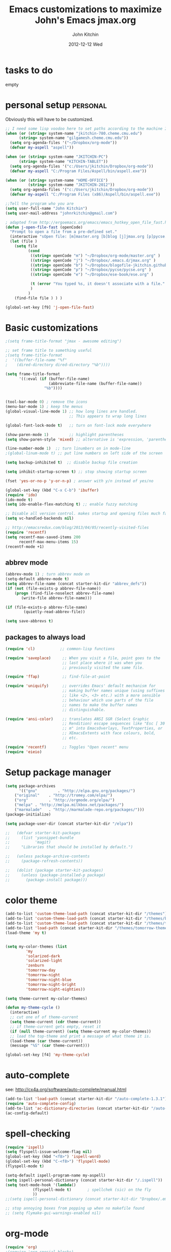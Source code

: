 #+TITLE: Emacs customizations to maximize John's Emacs
#+TITLE:     jmax.org
#+AUTHOR:    John Kitchin
#+EMAIL:     jkitchin@cmu.edu
#+DATE:      2012-12-12 Wed
#+DESCRIPTION:
#+KEYWORDS:
#+LANGUAGE:  en
#+OPTIONS:   H:3 num:t toc:t \n:nil @:t ::t |:t ^:t -:t f:t *:t <:t
#+OPTIONS:   TeX:t LaTeX:t skip:nil d:nil todo:t pri:nil tags:not-in-toc
#+INFOJS_OPT: view:nil toc:nil ltoc:t mouse:underline buttons:0 path:http://orgmode.org/org-info.js
#+EXPORT_SELECT_TAGS: export
#+EXPORT_EXCLUDE_TAGS: noexport
#+LINK_UP:
#+LINK_HOME:
#+XSLT:

* tasks to do
empty

* personal setup 						   :personal:
Obviously this will have to be customized.

#+begin_src emacs-lisp
;; I need some lisp voodoo here to set paths according to the machine I am on, especially for aspell and org-files.
(when (or (string= system-name "jkitchin-780.cheme.cmu.edu")
	  (string= system-name "gilgamesh.cheme.cmu.edu"))
  (setq org-agenda-files '("~/Dropbox/org-mode"))
  (defvar my-aspell "aspell"))

(when (or (string= system-name "JKITCHIN-PC")
	  (string= system-name "KITCHIN-TABLET"))
  (setq org-agenda-files '("c:/Users/jkitchin/Dropbox/org-mode"))
  (defvar my-aspell "C:/Program Files/Aspell/bin/aspell.exe"))

(when (or (string= system-name "HOME-OFFICE")
          (string= system-name "JKITCHIN-2012"))
  (setq org-agenda-files '("c:/Users/jkitchin/Dropbox/org-mode"))
  (defvar my-aspell "C:/Program Files (x86)/Aspell/bin/aspell.exe"))

;;Tell the program who you are
(setq user-full-name "John Kitchin")
(setq user-mail-address "johnrkitchin@gmail.com")

; adapted from http://ergoemacs.org/emacs/emacs_hotkey_open_file_fast.html
(defun j-open-file-fast (openCode)
  "Prompt to open a file from a pre-defined set."
  (interactive "sOpen file: [m]master.org [b]blog [j]jmax.org [p]pycse.org [e]ese-book: ")
  (let (file )
    (setq file
          (cond
           ((string= openCode "m") "~/Dropbox/org-mode/master.org" )
           ((string= openCode "j") "~/Dropbox/.emacs.d/jmax.org" )
           ((string= openCode "b") "~/Dropbox/blogofile-jkitchin.github.com/_blog")
           ((string= openCode "p") "~/Dropbox/pycse/pycse.org" )
           ((string= openCode "e") "~/Dropbox/ese-book/ese.org" )

           (t (error "You typed %s, it doesn't associate with a file." openCode ))
           )
          )
    (find-file file ) ) )

(global-set-key [f9] 'j-open-file-fast)
#+end_src

#+RESULTS:

* Basic customizations
#+BEGIN_SRC emacs-lisp
;(setq frame-title-format "jmax - awesome editing")

;; set frame title to something useful
;(setq frame-title-format
;  '((buffer-file-name "%f"
;    (dired-directory dired-directory "%b"))))

(setq frame-title-format
      '((:eval (if (buffer-file-name)
                   (abbreviate-file-name (buffer-file-name))
                 "%b"))))


(tool-bar-mode 0) ; remove the icons
(menu-bar-mode 1) ; keep the menus
(global-visual-line-mode 1) ;; how long lines are handled.
                            ;; This appears to wrap long lines

(global-font-lock-mode t)   ;; turn on font-lock mode everywhere

(show-paren-mode 1)         ;; highlight parentheses
(setq show-paren-style 'mixed) ;; alternative is 'expression, 'parenthesis or 'mixed

(line-number-mode 1)  ;; turn linumbers on in mode-line
;(global-linum-mode t) ;; put line numbers on left side of the screen

(setq backup-inhibited t)  ;; disable backup file creation

(setq inhibit-startup-screen t) ;; stop showing startup screen

(fset 'yes-or-no-p 'y-or-n-p) ; answer with y/n instead of yes/no

(global-set-key (kbd "C-x C-b") 'ibuffer)
(require 'ido)
(ido-mode t)
(setq ido-enable-flex-matching t) ;; enable fuzzy matching

;; Disable all version control. makes startup and opening files much faster
(setq vc-handled-backends nil)

;; http://emacsredux.com/blog/2013/04/05/recently-visited-files
(require 'recentf)
(setq recentf-max-saved-items 200
      recentf-max-menu-items 15)
(recentf-mode +1)

#+END_SRC

#+RESULTS:
| lambda | nil | (interactive) | (save-buffer) | (load-file (concat starter-kit-dir /init.el)) |

** abbrev mode
#+begin_src emacs-lisp
(abbrev-mode 1) ; turn abbrev mode on
(setq-default abbrev-mode t)
(setq abbrev-file-name (concat starter-kit-dir "abbrev_defs"))
(if (not (file-exists-p abbrev-file-name))
    (progn (find-file-noselect abbrev-file-name) 
	   (write-file abbrev-file-name)))

(if (file-exists-p abbrev-file-name)
        (quietly-read-abbrev-file))

(setq save-abbrevs t)
#+end_src

#+RESULTS:

** packages to always load
#+begin_src emacs-lisp
  (require 'cl)           ;; common-lisp functions

  (require 'saveplace)     ;; When you visit a file, point goes to the
                           ;; last place where it was when you
                           ;; previously visited the same file.

  (require 'ffap)          ;; find-file-at-point

  (require 'uniquify)      ;; overrides Emacs' default mechanism for
                           ;; making buffer names unique (using suffixes
                           ;; like <2>, <3> etc.) with a more sensible
                           ;; behaviour which use parts of the file
                           ;; names to make the buffer names
                           ;; distinguishable.

  (require 'ansi-color)    ;; translates ANSI SGR (Select Graphic
                           ;; Rendition) escape sequences like "Esc [ 30
                           ;; m" into EmacsOverlays, TextProperties, or
                           ;; XEmacsExtents with face colours, bold,
                           ;; etc.

  (require 'recentf)       ;; Toggles "Open recent" menu
  (require 'eieio)
#+end_src

* Setup package manager
#+begin_src emacs-lisp
(setq package-archives
      '(("gnu"         . "http://elpa.gnu.org/packages/")
	("original"    . "http://tromey.com/elpa/")
	("org"         . "http://orgmode.org/elpa/")
	("melpa" . "http://melpa.milkbox.net/packages/")
	("marmalade"   . "http://marmalade-repo.org/packages/")))
(package-initialize)

(setq package-user-dir (concat starter-kit-dir "/elpa"))

;;   (defvar starter-kit-packages
;;     (list 'yasnippet-bundle
;;           'magit)
;;     "Libraries that should be installed by default.")

;;   (unless package-archive-contents
;;     (package-refresh-contents))

;;   (dolist (package starter-kit-packages)
;;     (unless (package-installed-p package)
;;       (package-install package)))
#+end_src

#+RESULTS:

* color theme
#+BEGIN_SRC emacs-lisp
(add-to-list 'custom-theme-load-path (concat starter-kit-dir "/themes"))
(add-to-list 'custom-theme-load-path (concat starter-kit-dir "/themes/base16-emacs"))
(add-to-list 'custom-theme-load-path (concat starter-kit-dir "/themes/tomorrow-theme/GNU Emacs"))
(add-to-list 'load-path (concat starter-kit-dir "/themes/tomorrow-theme/GNU Emacs"))
(load-theme 'my t)


(setq my-color-themes (list
		 'my
		 'solarized-dark
		 'solarized-light
		 'zenburn
		 'tomorrow-day
		 'tomorrow-night
		 'tomorrow-night-blue
		 'tomorrow-night-bright
		 'tomorrow-night-eighties))

(setq theme-current my-color-themes)

(defun my-theme-cycle ()
  (interactive)
  ;; cut one of of theme-current
  (setq theme-current (cdr theme-current))
  ;; if theme-current gets empty, reset it
  (if (null theme-current) (setq theme-current my-color-themes))
  ;; load the top-theme and print a message of what theme it is.
  (load-theme (car theme-current))
  (message "%S" (car theme-current)))

(global-set-key [f4] 'my-theme-cycle)

#+END_SRC

#+RESULTS:
: t

* auto-complete
see: http://cx4a.org/software/auto-complete/manual.html
#+begin_src emacs-lisp
(add-to-list 'load-path (concat starter-kit-dir "/auto-complete-1.3.1"))
(require 'auto-complete-config)
(add-to-list 'ac-dictionary-directories (concat starter-kit-dir "/auto-complete-1.3.1/ac-dict"))
(ac-config-default)
#+end_src

* spell-checking
#+begin_src emacs-lisp
(require 'ispell)
(setq flyspell-issue-welcome-flag nil)
(global-set-key (kbd "<f8>") 'ispell-word)
(global-set-key (kbd "C-<f8>") 'flyspell-mode)
(flyspell-mode t)

(setq-default ispell-program-name my-aspell)
(setq ispell-personal-dictionary (concat starter-kit-dir "/.ispell"))
(setq text-mode-hook '(lambda()
			(flyspell-mode t)       ; spellchek (sic) on the fly
			))
;;(setq ispell-personal-dictionary (concat starter-kit-dir "Dropbox/.emacs.d/.ispell"))

;; stop annoying boxes from popping up when no makefile found
;; (setq flymake-gui-warnings-enabled nil)
#+end_src
* org-mode
#+BEGIN_SRC emacs-lisp
(require 'org)
;(require 'org-special-blocks)
;(require 'org-inlinetask)
;(require 'org-mouse)

;(require 'ox-html)
;(require 'ox-latex)
(require 'ox-beamer)

(add-to-list 'auto-mode-alist '("\\.org\\'" . org-mode))
(global-set-key "\C-cl" 'org-store-link)
(global-set-key "\C-ca" 'org-agenda)
(global-set-key "\C-cb" 'org-iswitchb)

(global-set-key "\C-e" 'end-of-line); overwrites org-mode \C-e definition

(global-set-key "\C-cL" 'org-insert-link-global)
(global-set-key "\C-co" 'org-open-at-point-global)

; I like to press enter to follow a link. mouse clicks also work.
(setq org-return-follows-link t)

(load "jorg-bib.el")
#+END_SRC

** basic setup
#+BEGIN_SRC emacs-lisp
; use syntax highlighting in org-file code blocks
(setq org-src-fontify-natively t)

; do not evaluate code on export by default
(setq org-export-babel-evaluate nil)

; enable prompt-free code running
(setq org-confirm-babel-evaluate nil)
(setq org-confirm-elisp-link-function nil)
(setq org-confirm-shell-link-function nil)
; register languages in org-mode
(org-babel-do-load-languages
 'org-babel-load-languages
 '((emacs-lisp . t)
   (python . t)
   (sh . t)
   (matlab . t)
   (org . t)
   (dot . t)))

; no extra indentation
(setq org-src-preserve-indentation t)
(setq org-startup-with-inline-images "inlineimages")
#+END_SRC
** archive setup
#+BEGIN_SRC emacs-lisp
(setq org-archive-location "archive/%s_archive::")
#+END_SRC
** agenda setup
#+BEGIN_SRC emacs-lisp
; I don't want to see things that are done. turn that off here.
; http://orgmode.org/manual/Global-TODO-list.html#Global-TODO-list
(setq org-agenda-skip-scheduled-if-done t)
(setq org-agenda-skip-deadline-if-done t)
(setq org-agenda-skip-timestamp-if-done t)
(setq org-agenda-todo-ignore-scheduled t)
(setq org-agenda-todo-ignore-deadlines t)
(setq org-agenda-todo-ignore-timestamp t)
(setq org-agenda-todo-ignore-with-date t)
(setq org-agenda-start-on-weekday nil) ;; start on current day

(setq org-upcoming-deadline '(:foreground "blue" :weight bold))

(setq org-deadline-warning-days 0)

(setq org-agenda-custom-commands
      '(("w" "Weekly Review"
         (
          ;; deadlines
          (tags-todo "+DEADLINE<=\"<today>\""
                     ((org-agenda-overriding-header "Late Deadlines")
                      ;(org-agenda-tags-todo-honor-ignore-options t)
                      ;(org-agenda-todo-ignore-scheduled t)
                      ;(org-agenda-todo-ignore-deadlines t)
		      ))

          ;; scheduled  past due
          (tags-todo "+SCHEDULED<=\"<today>\""
                     ((org-agenda-overriding-header "Late Scheduled")
                      ;(org-agenda-tags-todo-honor-ignore-options t)
                      ;(org-agenda-todo-ignore-scheduled t)
                      ;(org-agenda-todo-ignore-deadlines t)
		      ))

	  ;; now the agenda
	  (agenda ""
		  ((org-agenda-overriding-header "weekly agenda")
		   (org-agenda-ndays 7)
		   (org-agenda-tags-todo-honor-ignore-options t)
		   (org-agenda-todo-ignore-scheduled nil)
		   (org-agenda-todo-ignore-deadlines nil)
		   (org-deadline-warning-days 0)
		   ))

	  ;; and last a global todo list
          (todo "TODO"))) ;; review waiting items ...other commands
			     ;; here
        ))

(setq org-log-done 'time)
#+END_SRC

#+RESULTS:

** IMAGE handling
#+BEGIN_SRC emacs-lisp
(setq org-startup-with-inline-images "inlineimages")

;; enable image mode first
;(iimage-mode)
;; add the org file link format to the iimage mode regex
;(add-to-list 'iimage-mode-image-regex-alist
;  (cons (concat "\\[\\[file:\\(~?" iimage-mode-image-filename-regex "\\)\\]")  1))
;;  add a hook so we can display images on load
;(add-hook 'org-mode-hook '(lambda () (org-turn-on-iimage-in-org)))
;; function to setup images for display on load
;(defun org-turn-on-iimage-in-org ()
;  "display images in your org file"
;  (interactive)
;  (turn-on-iimage-mode)
;  (set-face-underline-p 'org-link nil))
;; function to toggle images in a org buffer
;(defun org-toggle-iimage-in-org ()
;  "display images in your org file"
;  (interactive)
;  (if (face-underline-p 'org-link)
;      (set-face-underline-p 'org-link nil)
;      (set-face-underline-p 'org-link t))
;  (call-interactively 'iimage-mode))
#+END_SRC
** default output for code blocks
#+BEGIN_SRC emacs-lisp
; set default :results to output
(setq org-babel-default-header-args
      (cons '(:results . "replace output")
	    (assq-delete-all :results org-babel-default-header-args)))

; set default exports to both code and results
(setq org-babel-default-header-args
      (cons '(:exports . "both")
	    (assq-delete-all :exports org-babel-default-header-args)))
#+END_SRC

#+RESULTS:


** COMMENT reftex setup
This allows you insert citations from reftex. I am not sure I like this a lot, as I prefer the citations to go in as links. I think this can be done via ebib, or I will one day write my own insert citation function that puts in the links I want like these [[cite links]].

#+BEGIN_SRC emacs-lisp
;; (defun org-mode-reftex-setup ()
;; "use my bibliography link to set the default bibliography in an org-file"
;;   (load-library "reftex")
;;   (and (buffer-file-name)
;;        (file-exists-p (buffer-file-name))
;;        (reftex-parse-all))

;;   ; this allows you to choose these different link formats. Not all of
;;   ; them are implemented yet.
;;   (setq reftex-cite-format '((13  . "cite:%l")
;; 			     (116 . "citet:%l")
;; 			     (84  . "citet*:%l")
;; 			     (112 . "citep:%l")
;; 			     (80  . "citep*:%l")
;; 			     (101 . "citep:[e.g.][]{%l}")
;; 			     (115 . "citep:[see][]{%l}")
;; 			     (97  . "citeauthor:%l")
;; 			     (65  . "citeauthor*:%l")
;; 			     (121 . "citeyear:%l")
;; 			     (110 . "nocite:%l")))
;;   ; check if default bibliography is set. 
;;   (if (not (reftex-default-bibliography))
;;       (let ((n (count-matches "bibliography:" (point-min) (point-max))))
;; 	(if (> n 1) (error (format "too many bibliography entries found")))
;; 	(if (< n 1) (error (format "no matching bibliography found")))
;; 	(setq reftex-default-bibliography (cite-find-bibliography))))

;;   (define-key org-mode-map (kbd "C-c )") 'reftex-citation))

;; (add-hook 'org-mode-hook 'org-mode-reftex-setup)
#+END_SRC

** publishing setup
#+BEGIN_SRC emacs-lisp
;(setq org-latex-default-packages-alist
;      (quote
;       (("AUTO" "inputenc" t);
;	("" "fixltx2e" nil);
;	("" "url")
;	("" "graphicx" t)
;	("" "minted" t)
;	("" "color" t)
;	("" "longtable" nil)
;	("" "float" nil)
;	("" "wrapfig" nil)
;	("" "soul" t)
;	("" "textcomp" t)
;	("" "amsmath" t)
;	("" "marvosym" t)
;	("" "wasysym" t)
;	("" "latexsym" t)
;	("" "amssymb" t)
;	("linktocpage,
 ; pdfstartview=FitH,
  ;colorlinks,
  ;linkcolor=blue,
  ;anchorcolor=blue,
  ;citecolor=blue,
  ;filecolor=blue,
  ;menucolor=blue,
  ;urlcolor=blue" "hyperref" t)
;	("" "attachfile" t)
;	"\\tolerance=1000")))

; this is for code syntax highlighting
(setq org-latex-listings 'minted)

(setq org-latex-minted-options
           '(("frame" "lines")
             ("fontsize" "\\scriptsize")
             ("linenos" "")))

; for minted you must run latex with -shell-escape because it calls pygmentize as an external program
(setq org-latex-pdf-process
      '("pdflatex -shell-escape -interaction nonstopmode -output-directory %o %f"
        "bibtex %f"
        "makeindex %f"
        "pdflatex -shell-escape -interaction nonstopmode -output-directory %o %f"
        "pdflatex -shell-escape -interaction nonstopmode -output-directory %o %f"))

;(setq org-latex-to-pdf-process '("texi2dvi --pdf --clean --verbose --batch")) 
#+END_SRC
** org-mode links
*** pydoc
#+BEGIN_SRC emacs-lisp
; here is a way to get pydoc in a link: [[pydoc:numpy]]
(setq org-link-abbrev-alist
      '(("pydoc" . "shell:pydoc %s")))
#+END_SRC

#+BEGIN_SRC emacs-lisp
;; these allow me to write mod:numpy or func:numpy.dot to get
;; clickable links to documentation
(org-add-link-type
 "mod"
 (lambda (arg)
   (shell-command (format "pydoc %s" arg) nil))
 (lambda (path desc format)
   (cond
((eq format 'html)
     (format "%s" desc))
    ((eq format 'latex)
     (format "\\texttt{%s}" path)))))

(org-add-link-type
 "func"
 (lambda (arg)
   (shell-command (format "pydoc %s" arg) nil))
 (lambda (path desc format)
   (cond
    ((eq format 'html)
     (format "%s" desc))
    ((eq format 'latex)
     (format "\\texttt{%s}" path)))))
#+END_SRC

*** links to microsoft files
#+BEGIN_SRC emacs-lisp
;;; support for links to microsoft docx,pptx,xlsx files
;;; standard org-mode opens these as zip-files
;;  http://orgmode.org/manual/Adding-hyperlink-types.html
(org-add-link-type "msx" 'org-msx-open)

(defun org-msx-open (path)
       "Visit the msx file on PATH.

uses the dos command:
start  empty title path
"
       (shell-command
	(concat "start \"title\" " (shell-quote-argument path)) t))
#+END_SRC

*** asynchronous shell commands
#+BEGIN_SRC emacs-lisp
(org-add-link-type "ashell" 'org-ashell-open)
(defun org-ashell-open (cmd)
"open an ashell:cmd link
[[ashell:xterm -e \"cd 0; ls && /bin/bash\"]]

I use this to run commands asynchronously in the shell. org-mode runs shell links in a blocking mode, which is annoying when you open an xterm."
(start-process-shell-command "ashell" "*scratch*" cmd))
#+END_SRC

*** colored text
#+BEGIN_SRC emacs-lisp
;; -*- emacs-lisp -*-   [[color:red][in red]]
(org-add-link-type
 "color"
 (lambda (path)
   (message (concat "color "
		    (progn (add-text-properties
			    0 (length path)
			    (list 'face `((t (:foreground ,path))))
			    path) path))))
 (lambda (path desc format)
   (cond
    ((eq format 'html)
     (format "<span style=\"color:%s;\">%s</span>" path desc))
    ((eq format 'latex)
     (format "{\\color{%s}%s}" path desc)))))
#+END_SRC

*** VASP incar keyword link
#+BEGIN_SRC emacs-lisp
;; -*- emacs-lisp -*-   [[incar:keyword]]
;; this makes nice links in org-mode to the online documentation and
;; renders useful links in output
;;
;; (org-add-link-type TYPE &optional FOLLOW EXPORT)
;; FOLLOW is the function that takes the path and does what is
;; necessary to "follow" the link.
;; EXPORT takes three args
;;  path the path of the link, the text after the prefix (like "http:")
;;
;;  desc the description of the link, if any, or a
;;  description added by org-export-normalize-links if there is none
;;
;;  format the export format, a symbol like `html' or `latex' or
;;  `ascii'..
(org-add-link-type "incar"
;; FOLLOW code
  (lambda (keyword)
    (shell-command (format "firefox http://cms.mpi.univie.ac.at/wiki/index.php/%s" keyword) nil))
;; FORMAT code
  (lambda (keyword description format)
   (cond
    ((eq format 'html)
     (format "<a href=http://cms.mpi.univie.ac.at/wiki/index.php/%s>%s</a>" keyword keyword))
    ((eq format 'latex)
     (format "\\href{http://cms.mpi.univie.ac.at/wiki/index.php/%s}{%s}"  keyword keyword)
))))
#+END_SRC

*** experimental image link
This was to have a way to put a single file name into an org-file, but get the right figure type for different outputs, e.g. png for html, and pdf for pdflatex
#+BEGIN_SRC emacs-lisp
(org-add-link-type
 "image"
 (lambda (keyword)
   ()) ; do nothing. maybe figure out how to open a png or pdf
 (lambda (keyword link format)
   (cond
    ((eq format 'latex)
     (format "\\includegraphics{%s.pdf}" keyword)))))
#+END_SRC

*** citeulike link						   :noexport:
This adds a way to link to articles in citeulike. The syntax is citeu:11819912 or [[citeu:11819912, 11819910]]. The link exports as urls in brackets in html and as superscripted urls in latex. In org-mode if you click on the key, it will launch a browser opening to that article.

Known limitations: if they key is not recognized as a word by emacs, the clicking will not work as expected. eg. if your key is something like j:345, this is not recognized as a word by emacs.

#+BEGIN_SRC emacs-lisp
(require 'thingatpt)

(defvar citeu-user "jkitchin"
  "The username for your citeulike account")

(defvar citeu-url (format
                   "http://www.citeulike.org/user/%s/article/"
                   citeu-user)
  "the url that points to an article in citeulike. you add a key to the end to get a specific article.")

(defun citeu-strip-key (key)
  "strip leading and trailing whitespace from the key"
  (interactive)
  (replace-regexp-in-string
   (concat search-whitespace-regexp "$" ) ""
   (replace-regexp-in-string
    (concat "^" search-whitespace-regexp ) "" key) ))

(defun citeu-split-keys (key-string)
  "split key-string and strip keys. Assumes the key-string is comma delimited"
  (mapcar 'citeu-strip-key (split-string key-string ",")))

(defun citeu-visit-key-at-point (arg)
  "find key at point and open a browser to the corresponding citeulike page"
  (let ((key (word-at-point)))
  (browse-url (concat citeu-url key))))

(defun citeu-make-html-link (stripped-key)
  "construct one href link from a stripped-key."
  (let ((href (concat citeu-url stripped-key)))
    (concat "<a href=\"" href "\">" stripped-key "</a>")))

(defun citeu-make-html-links (stripped-keys)
  "combine all links in brackets and output the html code"
  (interactive)
  (concat "[" (mapconcat 'citeu-make-html-link stripped-keys ", ") "]"))

(defun citeu-make-latex-link (stripped-key)
  "make a latex link from a stripped key"
  (let ((href (concat citeu-url stripped-key)))
     (concat "{\\href{" href"}{" stripped-key "}")))

(defun citeu-make-latex-links (stripped-keys)
  "construct links as superscripted bracketed links in latex"
  (interactive)
  (concat "$^{[" (mapconcat 'citeu-make-latex-link stripped-keys ", ") "]$"))

(org-add-link-type "citeu"
  ; visit the key the cursor is on when clicked or Entered
  'citeu-visit-key-at-point
  ; formatting
  (lambda (keyword desc format)
    (cond
     ((eq format 'html)
      (citeu-make-html-links (citeu-split-keys keyword)))
     ((eq format 'latex)
      (citeu-make-latex-links (citeu-split-keys keyword)))
      )))
#+END_SRC


** TODO feedback function					   :noexport:
this may be superceded by org-annotation. also it should insert the relative path, not absolute path in teh output
#+BEGIN_SRC emacs-lisp
(defun insert-feedback (note)
  "insert a note in feedback.org with the file and line-number."
  (interactive "sNote: ")
  (let ((current-point (point))
        (current-line (line-number-at-pos))
        (current-file-name (buffer-file-name)))
    (find-file-other-window "feedback.org")

    (goto-char (point-max))
    (org-return-indent)

    (insert
    (format "[[elisp:(progn (find-file \"%s\")(goto-char %i))][%s:%i]]: %s"
     current-file-name
     current-point
     (file-name-nondirectory current-file-name)
     current-line note))
    (save-buffer)
    (other-window 1)))

;(global-set-key "\C-ci" 'insert-feedback)
#+END_SRC

** org-annotation						   :noexport:
#+BEGIN_SRC emacs-lisp :tangle org-annotate-file.el
;;; org-annotate-file.el --- Annotate a file with org syntax

;; Copyright (C) 2008-2012 Philip Jackson

;; Author: Philip Jackson <phil@shellarchive.co.uk>
;; Version: 0.2

;; This file is not currently part of GNU Emacs.

;; This program is free software; you can redistribute it and/or
;; modify it under the terms of the GNU General Public License as
;; published by the Free Software Foundation; either version 2, or (at
;; your option) any later version.

;; This program is distributed in the hope that it will be useful, but
;; WITHOUT ANY WARRANTY; without even the implied warranty of
;; MERCHANTABILITY or FITNESS FOR A PARTICULAR PURPOSE.  See the GNU
;; General Public License for more details.

;; You should have received a copy of the GNU General Public License
;; along with this program ; see the file COPYING.  If not, write to
;; the Free Software Foundation, Inc., 59 Temple Place - Suite 330,
;; Boston, MA 02111-1307, USA.

;;; Commentary:

;; This is yet another implementation to allow the annotation of a
;; file without modification of the file itself. The annotation is in
;; org syntax so you can use all of the org features you are used to.

;; To use you might put the following in your .emacs:
;;
;; (require 'org-annotate-file)
;; (global-set-key (kbd "C-c C-l") 'org-annotate-file) ; for example
;;
;; To change the location of the annotation file:
;;
;; (setq org-annotate-file-storage-file "~/annotated.org")
;;
;; Then when you visit any file and hit C-c C-l you will find yourself
;; in an org buffer on a headline which links to the file you were
;; visiting, e.g:

;; * ~/org-annotate-file.el

;; Under here you can put anything you like, save the file
;; and next time you hit C-c C-l you will hit those notes again.
;;
;; To put a subheading with a text search for the current line set
;; `org-annotate-file-add-search` to non-nil value. Then when you hit
;; C-c C-l (on the above line for example) you will get:

;; * ~/org-annotate-file.el
;; ** `org-annotate-file-add-search` to non-nil value. Then whe...

;; Note that both of the above will be links.

(require 'org)

(defvar org-annotate-file-storage-file "~/.org-annotate-file.org"
  "File in which to keep annotations.")

(defvar org-annotate-file-add-search nil
  "If non-nil then add a link as a second level to the actual
location in the file")

(defvar org-annotate-file-always-open t
  "non-nil means always expand the full tree when you visit
`org-annotate-file-storage-file'.")

(defun org-annotate-file-elipsify-desc (string &optional after)
  "Strip starting and ending whitespace and replace any chars
that appear after the value in `after' with '...'"
  (let* ((after (number-to-string (or after 30)))
         (replace-map (list (cons "^[ \t]*" "")
                            (cons "[ \t]*$" "")
                            (cons (concat "^\\(.\\{" after
                                          "\\}\\).*") "\\1..."))))
    (mapc (lambda (x)
            (when (string-match (car x) string)
              (setq string (replace-match (cdr x) nil nil string))))
          replace-map)
    string))

(defun org-annotate-file ()
  "Put a section for the current file into your annotation file"
  (interactive)
  (unless (buffer-file-name)
    (error "This buffer has no associated file"))
  (org-annotate-file-show-section))

(defun org-annotate-file-show-section (&optional buffer)
  "Visit the buffer named `org-annotate-file-storage-file' and
show the relevant section"
  (let* ((filename (abbreviate-file-name (or buffer (buffer-file-name))))
         (line (buffer-substring-no-properties (point-at-bol) (point-at-eol)))
         (link (org-make-link-string (concat "file:" filename) filename))
         (search-link (org-make-link-string
                       (concat "file:" filename "::" line)
                               (org-annotate-file-elipsify-desc line))))
    (with-current-buffer (find-file org-annotate-file-storage-file)
      (unless (eq major-mode 'org-mode)
        (org-mode))
      (goto-char (point-min))
      (widen)
      (when org-annotate-file-always-open
        (show-all))
      (unless (search-forward-regexp
               (concat "^* " (regexp-quote link)) nil t)
        (org-annotate-file-add-upper-level link))
      (beginning-of-line)
      (org-narrow-to-subtree)
      ;; deal with a '::' search if need be
      (when org-annotate-file-add-search
        (unless (search-forward-regexp
                 (concat "^** " (regexp-quote search-link)) nil t)
          (org-annotate-file-add-second-level search-link))))))

(defun org-annotate-file-add-upper-level (link)
  (goto-char (point-min))
  (call-interactively 'org-insert-heading)
  (insert link))

(defun org-annotate-file-add-second-level (link)
  (goto-char (point-at-eol))
  (call-interactively 'org-insert-subheading)
  (insert link))

(provide 'org-annotate-file)

;;; org-annotate-file.el ends here

#+END_SRC

#+BEGIN_SRC emacs-lisp
(defun my-annotate (note)
  "Goto end of file and add annotation with link to point, and go back to point."
  (interactive "sNote: ")
  (let ((POINT (point)))
    (org-mark-ring-push)
    (message "Go back with C-c &")
    ;; create annotation section if it isn't here
    (if (not (search-forward "* ANNOTATION" nil t))
	(progn
	  (goto-char (point-max))
	  (newline)
	  (insert "* ANNOTATION\n"))
      (goto-char (point-max))
      (newline))
    (insert "- " (format "[[elisp:(goto-char %i)]]: %s\n" POINT note))
    (org-mark-ring-goto)))

(global-set-key "\C-ci" 'my-annotate)
#+END_SRC

** TODO bookmarklet to remember webpages
http://orgmode.org/worg/org-contrib/org-annotation-helper.html
http://orgmode.org/worg/org-contrib/org-protocol.html
** TODO org-registry
   http://orgmode.org/w/?p=org-mode.git;a=blob_plain;f=contrib/lisp/org-registry.el;hb=HEAD
** epresent
#+BEGIN_SRC emacs-lisp
;(add-to-list 'load-path (concat starter-kit-dir "/epresent"))
;(require 'epresent)
;(global-set-key [f5] 'epresent-run)
;; these overwrite scroll-up-command and scroll-down-command so my remote works in epresent 
;(global-set-key [next] 'epresent-next-page)
;(global-set-key [prev] 'epresent-previous-page)
#+END_SRC
** org-tree-slide
#+BEGIN_SRC emacs-lisp
;(add-to-list 'load-path (concat starter-kit-dir "/org-tree-slide"))
;(require 'org-tree-slide)

;(global-set-key [f5] 'org-tree-slide-play-with-timer)
;(global-set-key [f5] 'org-tree-slide-play-with-timer)
;(global-set-key (kbd "<f8>") 'org-tree-slide-mode)
;(global-set-key (kbd "S-<f8>") 'org-tree-slide-skip-done-toggle)


;(global-set-key [next] 'org-tree-slide-move-next-tree)
;(global-set-key [prev] 'org-tree-slide-move-previous-tree)
#+END_SRC

** org-present
#+BEGIN_SRC emacs-lisp
(add-to-list 'load-path (concat starter-kit-dir "/org-present"))
(autoload 'org-present "org-present" nil t)

(add-hook 'org-present-mode-hook
          (lambda ()
            (org-present-big)
            (org-display-inline-images)))

(add-hook 'org-present-mode-quit-hook
          (lambda ()
            (org-present-small)
            (org-remove-inline-images)))

#+END_SRC

#+RESULTS:

* blog
#+BEGIN_SRC emacs-lisp
(load-file (concat starter-kit-dir "blogofile.el"))
#+END_SRC
* python
Support for the Python programming language.
** Use Python's python-mode.el instead of Emacs' python.el
   :PROPERTIES:
   :CUSTOM_ID: python
   :END:

Replace the Python mode that comes with Emacs by the Python mode
supplied by the Python distribution itself.

#+begin_src emacs-lisp
;;;;;;;;;;;;;;;;;;;;;;;;;;;;;;;;;;;;;;;;;;;;;;;;;;;;;;;;;;;;;;;;;;;;
;;; python-mode 5.2
;(setq org-babel-python-command "ipython"
;      py-python-command "ipython"
;      py-python-command-args '("-pylab" "-colors" "LightBG"))

(setq org-babel-python-command "python"
      py-python-command "python")

(load-file (concat starter-kit-dir "python-mode-5.2.el"))
(require 'python-mode)


;;;;;;;;;;;;;;;;;;;;;;;;;;;;;;;;;;;;;;;;;;;;;;;;;;;;;;;;;;;;;;;;;;;;;
;; emacs python mode
;; (require 'python)
;; (setq org-babel-python-mode 'python)
;; (setq-default indent-tabs-mode nil)    ; use only spaces and no tabs
;; (setq default-tab-width 4)

;; ;; Auto Completion
;; (require 'auto-complete-config)
;; (add-to-list 'ac-dictionary-directories 
;; 	     (concat starter-kit-dir "auto-complete/ac-dict"))
;; (ac-config-default)

;;;;;;;;;;;;;;;;;;;;;;;;;;;;;;;;;;;;;;;;;;;;;;;;;;;;;;;;;;;;;;;;;;;;
;; emacs-for-python
;; (load-file (concat starter-kit-dir "/emacs-for-python/epy-init.el"))
#+end_src

#+RESULTS:

** Code checking option 1: On-the-fly w/ Flymake
http://www.saltycrane.com/blog/2010/05/my-emacs-python-environment/

#+begin_src emacs-lisp
;(add-hook 'find-file-hook 'flymake-find-file-hook)
;(when (load "flymake" t)
;  (defun flymake-pyflakes-init ()
;    (let* ((temp-file (flymake-init-create-temp-buffer-copy
;               'flymake-create-temp-inplace))
;       (local-file (file-relative-name
;            temp-file
;            (file-name-directory buffer-file-name))))
;      (list "pycheckers"  (list local-file))))
;   (add-to-list 'flymake-allowed-file-name-masks
;             '("\\.py\\'" flymake-pyflakes-init)))
;(require 'flymake-cursor)
;(global-set-key [f10] 'flymake-goto-prev-error)
;(global-set-key [f11] 'flymake-goto-next-error)
#+end_src

You need this shell script.
#+begin_src sh :tangle ~/bin/pycheckers
#!/bin/bash
pyflakes "$1"
pep8 --ignore=E221,E701,E202 --repeat "$1"
true
#+end_src
* jmax lisp
** line-spacing
#+BEGIN_SRC emacs-lisp
;; http://sdpconfig.wordpress.com/2011/12/21/unwrapping-paragraphs-in-emacs/
(defun unfill-paragraph ()
  "Unfill paragraph at or after point."
  (interactive "*")
  (let ((fill-column most-positive-fixnum))
    (fill-paragraph nil (region-active-p))))

(defun double-space ()
  "make buffer look approximately double-spaced"
  (interactive)
  (setq line-spacing 10))

(defun single-space ()
  "make buffer single-spaced"
  (interactive)
  (setq line-spacing nil))
#+END_SRC

** get paths and insert functions
*************** TODO convert insert path to use a prefix arg for relative/absolute paths.
*************** END

#+BEGIN_SRC emacs-lisp
;http://www.gnu.org/software/emacs/manual/html_node/elisp/File-Name-Expansion.html#File-Name-Expansion

(defun get-path()
  "opens dired so you can navigate to a file to insert a path to it in the current buffer"
  (interactive)
  ; store current buffer so we can change back to it
  (setq current_buffer (current-buffer))
  (setq buffer_name (buffer-file-name))
  ; now call dired to navigate to the path you want
  (dired ())
)

(defun insert-relative-path()
  "inserts the relative path between the original buffer and current file selected in dired"
  (interactive)
  (setq selected_file (dired-get-filename))
  (switch-to-buffer current_buffer) ; back to the original buffer
  (insert  (file-relative-name selected_file));inserts relative path
)

(defun insert-absolute-path()
  "Inserts the absolute path to the file selected in dired"
  (interactive)
  (setq selected_file (dired-get-filename)) ; this is the file the cursor is on
  (switch-to-buffer current_buffer) ; back to the original buffer
  (insert  (expand-file-name selected_file));inserts absolute path
)

(defun insert-buffer-filename()
  "Inserts filename associated with current buffer"
  (interactive)
  (insert (buffer-file-name))
)

(global-set-key "\C-cg" 'get-path )
(global-set-key "\C-cp" 'insert-relative-path)
(global-set-key "\C-cf" 'insert-buffer-filename)
#+END_SRC

** help search functions
#+BEGIN_SRC emacs-lisp
;; http://davidavraamides.net/blog/2008/07/22/mode-aware-google-help-in-emacs/
(defun search-site-url (keyword &optional site inurl lucky)
  "Do a Google search for KEYWORD. Restrict to SITE and INURL, if specified.
Jump to best match (I Feel Lucky) if LUCKY set.
"
  (concat "http://www.google.com/"
          (format "search?q=%s" (url-hexify-string keyword))
          (if site (format "+site:%s" (url-hexify-string site)))
          (if inurl (format "+inurl:%s" (url-hexify-string inurl)))
          (if lucky "&btnI")))

(defun context-help ()
  "Open a browser window showing documentation for the word under the point.
Uses `major-mode' to optionally refine the search to a specific web site,
or a specific pattern in the URL. Defaults to a simple keyword search.
Uses `search-site-url' to do the actual search.
"
  (interactive)
  (require 'url)
  (browse-url
   (apply 'search-site-url
          (thing-at-point 'symbol)
          (cond
            ((equal major-mode 'css-mode)
             '("www.w3schools.com" "/css/" t))
            ((equal major-mode 'emacs-lisp-mode)
             '("www.gnu.org" "/emacs/"))
            ((or (equal major-mode 'html-mode)
                 (equal major-mode 'html-helper-mode))
             '("www.htmlquick.com" "/reference/" t))
            ((equal major-mode 'javascript-mode)
             '("www.w3schools.com" nil t))
            ((equal major-mode 'python-mode)
             '("docs.python.org" "/ref/" t))
	    ((equal major-mode 'vasp-mode)
	     '("http://cms.mpi.univie.ac.at" "/vasp/vasp/" t))
            (t nil)))))
#+END_SRC

** system interactions
#+BEGIN_SRC emacs-lisp
;; I think these would eventually get moved to a major mode
(defun run-cat ()
  "example function to run a shell command on  a a filename"
  (interactive)
  (shell-command (concat "cat" " " (buffer-file-name))))

(defun ncsum ()
  "runs ncsum on the current file in dired"
  "the filename should be a netcdf file, although no checks are performed."
  (interactive)
  (dired-do-shell-command "ncsum" nil (list (dired-get-filename))))

(defun ag ()
  "runs ag on the current file in dired"
  "the filename should be a file ag can read, although no checks are performed."
  (interactive)
  (dired-do-shell-command "ag" nil (list (dired-get-filename))))
#+END_SRC

** create a blog post
#+BEGIN_SRC emacs-lisp
; ;;;;;;;;;;;;;;;;;;;;;;;;;;;;;;;;;;;;;;;;;;;;;;;;;;;;;;;;;;;;;;;
; To export my site I just run C-c e X blog.
;(add-to-list 'load-path (concat starter-kit-dir "/org-jekyll"))
;(require 'org-jekyll)
(setq org-publish-project-alist '())
;; (setq org-publish-project-alist
;;              '("jekyll-blog"
;;                :base-directory "~/org-mode/blog/"
;;                :recursive t
;;                :base-extension "org"
;;                :publishing-directory "~/blog/gh-pages/"
;;                :exclude "^blog\\|^bitacora"
;;                :site-root "http://http://jkitchin.github.com"
;;                :jekyll-sanitize-permalinks t
;;                :publishing-function org-publish-org-to-html
;;                :section-numbers nil
;;                :headline-levels 4
;;                :table-of-contents t
;;                :auto-index nil
;;                :auto-preamble nil
;;                :body-only t
;;                :auto-postamble nil))

;; (add-to-list 'org-publish-project-alist
;;              '("jekyll-blog-img"
;;                :base-directory "~/org-mode/blog/"
;;                :recursive t
;;                :exclude "^publish"
;;                :base-extension "jpg\\|gif\\|png"
;;                :publishing-directory "~/blog/gh-pages/"
;;                :publishing-function org-publish-attachment))

;; (add-to-list 'org-publish-project-alist
;;              '("jekyll-blog" :components ("jekyll-blog"  "jekyll-blog-img")))


;; (add-to-list 'org-publish-project-alist
;;       '("blog-posts"
;;          ;org -files location and extension
;;          :base-directory "~/org-mode/blog"
;;          :base-extension "org"  ; files named foo.org

;;           ;; Path to your Jekyll project.
;;           :publishing-directory "~/blog/gh-pages/"
;;           :recursive t
;;           :publishing-function org-publish-org-to-html
;;           :headline-levels 4
;;           :html-extension "html"
;;           :body-only t)) ;; Only export section between <body> </body>

;; (add-to-list 'org-publish-project-alist
;;         '("blog" :components ("blog-posts")))

;; (require 'org-publish)
;; (add-to-list 'org-publish-project-alist
;;              '("org-jekyll-posts"
;;                :base-directory "c:/Users/jkitchin/Dropbox/.emacs.d/org-jekyll/test"
;;                :recursive t
;;                :base-extension "org"
;;                :publishing-directory "c:/Users/jkitchin/Dropbox/.emacs.d/org-jekyll/"
;;                :publishing-function org-publish-org-to-html
;;                :section-numbers nil
;;                :headline-levels 4
;;                :table-of-contents nil
;;                :auto-index nil
;;                :auto-preamble nil
;;                :body-only t
;;                :auto-postamble nil))

;; ; get the images where we want them
;; (add-to-list 'org-publish-project-alist
;;              '("org-jekyll-images"
;;                :base-directory "c:/Users/jkitchin/Dropbox/.emacs.d/org-jekyll/test"
;;                :recursive t
;;                :exclude "^publish"
;;                :base-extension "jpg\\|gif\\|png"
;;                :publishing-directory "c:/Users/jkitchin/Dropbox/.emacs.d/org-jekyll/_posts"
;;                :publishing-function org-publish-attachment))

;; (add-to-list 'org-publish-project-alist
;;              '("org-jekyll-test" :components ("org-jekyll-posts" "org-jekyll-images")))

;;;;;;;;;;;;;;;;;;;;;;;;;;;;;;;;;;;;;;;;;;;;;;;;;;;;;;;;;;;;;;;;;;;;;;;;;;;;;;;;;;;;;;;;;;;;
;; jkitchin.github.com
;; this block creates posts
(add-to-list 'org-publish-project-alist
             '("jkitchin-posts"
               :base-directory "/home/jkitchin/Dropbox/jkitchin.github.com/source/_org"
               :recursive t
               :base-extension "org"
               :publishing-directory "/home/jkitchin/Dropbox/jkitchin.github.com/source/_posts/"
               :publishing-function org-publish-org-to-html
               :section-numbers nil
               :headline-levels 4
               :table-of-contents nil
               :auto-index nil
               :auto-preamble nil
               :body-only t
               :auto-postamble nil))

;; this grabs everything else not in the _org directory.
(add-to-list 'org-publish-project-alist
             '("jkitchin-pages"
               :base-directory "/home/jkitchin/Dropbox/jkitchin.github.com/source"
               :exclude "^_org"
               :recursive t
               :base-extension "org"
               :publishing-directory "/home/jkitchin/Dropbox/jkitchin.github.com/source/"
               :publishing-function org-publish-org-to-html
               :section-numbers nil
               :headline-levels 4
               :table-of-contents nil
               :auto-index nil
               :auto-preamble nil
               :body-only t
               :auto-postamble nil))

; I want to have the raw org files moved over too
;(add-to-list 'org-publish-project-alist
;             '("jkitchin-org"
;               :base-directory "/home/jkitchin/Dropbox/jkitchin.github.com/source/_org"
;               :recursive t
;               :exclude "^publish"
;               :base-extension "org"
;               :publishing-directory "/home/jkitchin/Dropbox/jkitchin.github.com/source/org"
;               :publishing-function org-publish-attachment))

; get the images where we want them, in the images directory.
(add-to-list 'org-publish-project-alist
             '("jkitchin-images"
               :base-directory "/home/jkitchin/Dropbox/jkitchin.github.com/source/_org"
               :recursive t
               :exclude "^publish"
               :base-extension "jpg\\|gif\\|png"
               :publishing-directory "/home/jkitchin/Dropbox/jkitchin.github.com/source/images"
               :publishing-function org-publish-attachment))

(add-to-list 'org-publish-project-alist
             '("jkitchin" :components ("jkitchin-posts" "jkitchin-pages" "jkitchin-images")))

(org-add-link-type
 "img"
 (lambda (keyword)
   (find-file keyword)) ; open the file
 (lambda (keyword link format)
   (cond
    ((eq format 'html)
     (format "<img src=\"http://jkitchin.github.com/images/%s\">" keyword)))))


(defun new-blog-post (title &optional directory)
  "create a new blog post with name year-month-day-title.org.
If C-u called first, then create a directory with the title name, and
a buffer inside the directory. The buffer is pre-formatted for jekyll blog posts."
  (interactive
   (cond
    ((equal current-prefix-arg nil) ; universal argument not called
     (message "no prefix arg")
     (list
      ; first read title, and set directory to nil
      (read-string "Title: " nil nil "span") nil))
    ((equal current-prefix-arg '(4)) ; C-u was called
     ; first read title, and set directory to t
     (list (read-string "Title: " nil nil "span") t))))
  (if directory
      ; directory is true, so create one
      (progn
        (message "making a directory")
        (make-directory (format "%s-%s"
                                (format-time-string "%Y-%m-%d")
                                (replace-regexp-in-string " " "-" title)) t)
        (message "made a directory")
        (setq post-buffer
              (format "%s-%s/%s-%s.org"
                      (format-time-string "%Y-%m-%d")
                      (replace-regexp-in-string " " "-" title)
                      (format-time-string "%Y-%m-%d")
                      (replace-regexp-in-string " " "-" title)))
        (find-file post-buffer))
    (progn
      (setq post-buffer
           (format "%s-%s.org"
            (format-time-string "%Y-%m-%d")
            (replace-regexp-in-string " " "-" title)))
     (find-file post-buffer)))
  ;; now insert the header stuff required for jekyll
  (insert (format "#+begin_html
---
layout: post
title: %s
tags:
categories:
---
,#+end_html

" title)))
#+END_SRC

** blog post
#+BEGIN_SRC emacs-lisp
(defun new-blog-post (title &optional directory)
  "open a buffer with name year-month-day-title.org if C-u called
first, then create a directory with the title name, and a buffer
inside the directory"
  (interactive
   (cond
    ((equal current-prefix-arg nil) ; universal argument not called
     (message "no prefix arg")
     (list
      ; first read title, and set directory to nil
      (read-string "Title: " nil nil "span") nil))
    ((equal current-prefix-arg '(4)) ; C-u was called
     ; first read title, and set directory to t
     (list (read-string "Title: " nil nil "span") t))))
  (if directory
      ; directory is true, so create one
      (progn
        (message "making a directory")
        (make-directory (format "%s-%s"
                                (format-time-string "%Y-%m-%d")
                                (replace-regexp-in-string " " "-" title)) t)
        (message "made a directory")
        (setq post-buffer
              (format "%s-%s/%s-%s.org"
                      (format-time-string "%Y-%m-%d")
                      (replace-regexp-in-string " " "-" title)
                      (format-time-string "%Y-%m-%d")
                      (replace-regexp-in-string " " "-" title)))
        (find-file post-buffer)
        )

    (progn
      (setq post-buffer
           (format "%s-%s.org"
            (format-time-string "%Y-%m-%d")
            (replace-regexp-in-string " " "-" title)))
     (find-file post-buffer))))
#+END_SRC
* send email through gmail
Adapted from http://wideaperture.net/blog/?p=3343

#+begin_src emacs-lisp
;;Configure Outbound Mail
;;Tell Emacs to use GNUTLS instead of STARTTLS
;;to authenticate when sending mail.
(setq starttls-use-gnutls t)

;;Tell Emacs about your mail server and credentials
(setq send-mail-function 'smtpmail-send-it
      message-send-mail-function 'smtpmail-send-it
      smtpmail-starttls-credentials
      '(("smtp.gmail.com" 587 nil nil))
      smtpmail-auth-credentials
      (expand-file-name "~/.authinfo")
      smtpmail-default-smtp-server "smtp.gmail.com"
      smtpmail-smtp-server "smtp.gmail.com"
      smtpmail-smtp-service 587
      smtpmail-debug-info t)
(require 'smtpmail)
#+end_src

* TODO setup gnus for reading and sending mail
Note: this is not working completely yet.

you need to create ~/.imap-authinfo see http://emacswiki.org/emacs/GnusAuthinfo

It has a format like this:
#+begin_example
machine imap.gmail.com login john_doe@gmail.com password notapassword port 993
#+end_example

#+begin_src emacs-lisp  :tangle no
;; Customize the next three lines with your ISP information.
(load "starttls")
(load-library "smtpmail")

;; Configure incoming mail (IMAP)
(setq gnus-select-method '(nnimap "gmail"
(nnimap-address "imap.gmail.com")
(nnimap-server-port 993)

; you need to create ~/.imap-authinfo see http://emacswiki.org/emacs/GnusAuthinfo
(nnimap-authinfo-file "~/.imap-authinfo")
(nnimap-stream ssl)))

;; Configure outbound mail (SMTP)
(setq smtpmail-starttls-credentials '(("smtp.gmail.com" 587 nil nil))
      smtpmail-smtp-server "smtp.gmail.com"
      smtpmail-default-smtp-server "smtp.gmail.com"
      send-mail-function 'smtpmail-send-it
      message-send-mail-function 'smtpmail-send-it
      smtpmail-smtp-service 587
      smtpmail-auth-credentials '(("smtp.gmail.com" 587 user-mail-address nil))
      smtpmail-debug-info t
      smtpmail-debug-verb t
      )
(setq smtpmail-local-domain nil)
(setq gnus-permanently-visible-groups "gmail")
(executable-find starttls-program)
#+end_src


#+begin_src emacs-lisp 
(setq gnus-select-method '(nntp "news.gmane.org"))
#+end_src

* ebib setup							   :noexport:
#+BEGIN_SRC emacs-lisp
(add-to-list 'load-path (concat starter-kit-dir "./ebib"))
(autoload 'ebib "ebib" "Ebib, a BibTeX database manager." t)
#+END_SRC

#+RESULTS:
| autoload | ebib | Ebib, a BibTeX database manager. | t | nil |

* magit
#+BEGIN_SRC emacs-lisp
(add-to-list 'load-path (concat starter-kit-dir "/magit-1.2.0/"))
(require 'magit)

(global-set-key "\C-cm" 'magit-status)
#+END_SRC

#+RESULTS:

* org-annotation
#+BEGIN_SRC emacs-lisp :tangle org-annotate-file.el
;;; org-annotate-file.el --- Annotate a file with org syntax

;; Copyright (C) 2008-2012 Philip Jackson

;; Author: Philip Jackson <phil@shellarchive.co.uk>
;; Version: 0.2

;; This file is not currently part of GNU Emacs.

;; This program is free software; you can redistribute it and/or
;; modify it under the terms of the GNU General Public License as
;; published by the Free Software Foundation; either version 2, or (at
;; your option) any later version.

;; This program is distributed in the hope that it will be useful, but
;; WITHOUT ANY WARRANTY; without even the implied warranty of
;; MERCHANTABILITY or FITNESS FOR A PARTICULAR PURPOSE.  See the GNU
;; General Public License for more details.

;; You should have received a copy of the GNU General Public License
;; along with this program ; see the file COPYING.  If not, write to
;; the Free Software Foundation, Inc., 59 Temple Place - Suite 330,
;; Boston, MA 02111-1307, USA.

;;; Commentary:

;; This is yet another implementation to allow the annotation of a
;; file without modification of the file itself. The annotation is in
;; org syntax so you can use all of the org features you are used to.

;; To use you might put the following in your .emacs:
;;
;; (require 'org-annotate-file)
;; (global-set-key (kbd "C-c C-l") 'org-annotate-file) ; for example
;;
;; To change the location of the annotation file:
;;
;; (setq org-annotate-file-storage-file "~/annotated.org")
;;
;; Then when you visit any file and hit C-c C-l you will find yourself
;; in an org buffer on a headline which links to the file you were
;; visiting, e.g:

;; * ~/org-annotate-file.el

;; Under here you can put anything you like, save the file
;; and next time you hit C-c C-l you will hit those notes again.
;;
;; To put a subheading with a text search for the current line set
;; `org-annotate-file-add-search` to non-nil value. Then when you hit
;; C-c C-l (on the above line for example) you will get:

;; * ~/org-annotate-file.el
;; ** `org-annotate-file-add-search` to non-nil value. Then whe...

;; Note that both of the above will be links.

(require 'org)

(defvar org-annotate-file-storage-file "~/.org-annotate-file.org"
  "File in which to keep annotations.")

(defvar org-annotate-file-add-search nil
  "If non-nil then add a link as a second level to the actual
location in the file")

(defvar org-annotate-file-always-open t
  "non-nil means always expand the full tree when you visit
`org-annotate-file-storage-file'.")

(defun org-annotate-file-elipsify-desc (string &optional after)
  "Strip starting and ending whitespace and replace any chars
that appear after the value in `after' with '...'"
  (let* ((after (number-to-string (or after 30)))
         (replace-map (list (cons "^[ \t]*" "")
                            (cons "[ \t]*$" "")
                            (cons (concat "^\\(.\\{" after
                                          "\\}\\).*") "\\1..."))))
    (mapc (lambda (x)
            (when (string-match (car x) string)
              (setq string (replace-match (cdr x) nil nil string))))
          replace-map)
    string))

(defun org-annotate-file ()
  "Put a section for the current file into your annotation file"
  (interactive)
  (unless (buffer-file-name)
    (error "This buffer has no associated file"))
  (org-annotate-file-show-section))

(defun org-annotate-file-show-section (&optional buffer)
  "Visit the buffer named `org-annotate-file-storage-file' and
show the relevant section"
  (let* ((filename (abbreviate-file-name (or buffer (buffer-file-name))))
         (line (buffer-substring-no-properties (point-at-bol) (point-at-eol)))
         (link (org-make-link-string (concat "file:" filename) filename))
         (search-link (org-make-link-string
                       (concat "file:" filename "::" line)
                               (org-annotate-file-elipsify-desc line))))
    (with-current-buffer (find-file org-annotate-file-storage-file)
      (unless (eq major-mode 'org-mode)
        (org-mode))
      (goto-char (point-min))
      (widen)
      (when org-annotate-file-always-open
        (show-all))
      (unless (search-forward-regexp
               (concat "^* " (regexp-quote link)) nil t)
        (org-annotate-file-add-upper-level link))
      (beginning-of-line)
      (org-narrow-to-subtree)
      ;; deal with a '::' search if need be
      (when org-annotate-file-add-search
        (unless (search-forward-regexp
                 (concat "^** " (regexp-quote search-link)) nil t)
          (org-annotate-file-add-second-level search-link))))))

(defun org-annotate-file-add-upper-level (link)
  (goto-char (point-min))
  (call-interactively 'org-insert-heading)
  (insert link))

(defun org-annotate-file-add-second-level (link)
  (goto-char (point-at-eol))
  (call-interactively 'org-insert-subheading)
  (insert link))

(provide 'org-annotate-file)

;;; org-annotate-file.el ends here

#+END_SRC
* TODO bookmarklet to remember webpages
http://orgmode.org/worg/org-contrib/org-annotation-helper.html
* TODO org-registry
http://orgmode.org/w/?p=org-mode.git;a=blob_plain;f=contrib/lisp/org-registry.el;hb=HEAD
>>>>>>> 765eb0e65a9d4f5ebf53a40a5b9b11d02a0484c4
